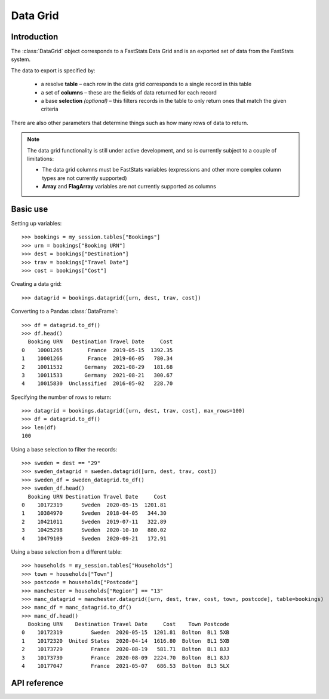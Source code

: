.. _datagrid_reference:

*************
  Data Grid
*************

.. py:currentmodule:: apteco.datagrid

Introduction
============

The :class:`DataGrid` object corresponds to a FastStats Data Grid
and is an exported set of data from the FastStats system.

The data to export is specified by:

    * a resolve **table** – each row in the data grid corresponds to
      a single record in this table
    * a set of **columns** – these are the fields of data returned for each record
    * a base **selection** *(optional)* – this filters records in the table
      to only return ones that match the given criteria

There are also other parameters that determine things such as
how many rows of data to return.

.. note::
    The data grid functionality is still under active development,
    and so is currently subject to a couple of limitations:

    * The data grid columns must be FastStats variables
      (expressions and other more complex column types are not currently supported)
    * **Array** and **FlagArray** variables are not currently supported as columns

Basic use
=========

Setting up variables::

    >>> bookings = my_session.tables["Bookings"]
    >>> urn = bookings["Booking URN"]
    >>> dest = bookings["Destination"]
    >>> trav = bookings["Travel Date"]
    >>> cost = bookings["Cost"]

Creating a data grid::

    >>> datagrid = bookings.datagrid([urn, dest, trav, cost])

Converting to a Pandas :class:`DataFrame`::

    >>> df = datagrid.to_df()
    >>> df.head()
      Booking URN   Destination Travel Date     Cost
    0    10001265        France  2019-05-15  1392.35
    1    10001266        France  2019-06-05   780.34
    2    10011532       Germany  2021-08-29   181.68
    3    10011533       Germany  2021-08-21   300.67
    4    10015830  Unclassified  2016-05-02   228.70

Specifying the number of rows to return::

    >>> datagrid = bookings.datagrid([urn, dest, trav, cost], max_rows=100)
    >>> df = datagrid.to_df()
    >>> len(df)
    100

Using a base selection to filter the records::

    >>> sweden = dest == "29"
    >>> sweden_datagrid = sweden.datagrid([urn, dest, trav, cost])
    >>> sweden_df = sweden_datagrid.to_df()
    >>> sweden_df.head()
      Booking URN Destination Travel Date     Cost
    0    10172319      Sweden  2020-05-15  1201.81
    1    10384970      Sweden  2018-04-05   344.30
    2    10421011      Sweden  2019-07-11   322.89
    3    10425298      Sweden  2020-10-10   880.02
    4    10479109      Sweden  2020-09-21   172.91

Using a base selection from a different table::

    >>> households = my_session.tables["Households"]
    >>> town = households["Town"]
    >>> postcode = households["Postcode"]
    >>> manchester = households["Region"] == "13"
    >>> manc_datagrid = manchester.datagrid([urn, dest, trav, cost, town, postcode], table=bookings)
    >>> manc_df = manc_datagrid.to_df()
    >>> manc_df.head()
      Booking URN    Destination Travel Date     Cost    Town Postcode
    0    10172319         Sweden  2020-05-15  1201.81  Bolton  BL1 5XB
    1    10172320  United States  2020-04-14  1616.80  Bolton  BL1 5XB
    2    10173729         France  2020-08-19   581.71  Bolton  BL1 8JJ
    3    10173730         France  2020-08-09  2224.70  Bolton  BL1 8JJ
    4    10177047         France  2021-05-07   686.53  Bolton  BL3 5LX

.. Data Grid-related tasks
.. =======================

API reference
=============

.. class:: DataGrid(columns, selection=None, table=None, *, session=None)

    Create a data grid.

    .. tip::
        The :meth:`datagrid` methods on tables and selections are wrappers
        around this class.
        It is recommended to prefer those over instantiating this class directly,
        as they generally provide a simpler interface.

    :param list[Variable] columns: variables to use as columns in the data grid.
        These must be from `table` or from one of its ancestor tables.
    :param Clause selection: base selection to apply to the data grid.
        The table of this selection must be `table` or a 'related' table
        – either an ancestor or descendant.
    :param Table table: resolve table of the data grid.
        Each row of the data grid will correspond to a record
        from this table.
    :param int max_rows: maximum number of records to return *(default is 1000)*.
    :param Session session: current Apteco API session.

    At least one of `selection` or `table` must be given:

        * If only `selection` is given,
          then `table` will be set to the resolve table of the selection.
        * If both are given and the resolve table of `selection`
          isn't `table`,
          then the records returned in the data grid
          are determined by mapping the selection to the required table by applying
          **ANY**/**THE** logic as necessary.
          This matches the behaviour when applying an underlying selection
          to a data grid in the FastStats application.
          The mapping described here happens in the FastStats data engine
          and does not change the `selection` on the :class:`DataGrid`.

    .. tip::
        The following two data grids are equivalent::

            >>> datagrid1 = DataGrid(
            ...     columns,
            ...     selection=manchester,
            ...     table=bookings,
            ...     session=my_session,
            ... )
            >>> datagrid2 = DataGrid(
            ...     columns,
            ...     selection=(bookings * manchester),
            ...     session=my_session,
            ... )

        They both return a data grid of *bookings* made by people
        from households in the Greater Manchester region.

    .. note::
        The raw data is fetched from the Apteco API
        when the :class:`DataGrid` object is initialised.
        It is held on the object in the :attr:`_data` attribute as a list of tuples
        but this is not considered public, and so to work with the data
        you should convert it to your desired output format.
        The only format currently supported is a Pandas :class:`DataFrame`.

    .. method:: to_df()

        Return the data as a Pandas :class:`DataFrame`.

        The :class:`DataFrame` is configured such that:

            * the *index* is a :class:`RangeIndex`
            * the *columns* (headings) are the variable descriptions
            * data is returned as its corresponding Pandas column type
              or native Python type
            * Selector variable columns contain strings of the category descriptions

        ::

            >>> pol_num = policies["Policy Number"]
            >>> premium = policies["Premium"]
            >>> cover = policies["Cover"]
            >>> dob = people["DOB"]
            >>> postcode = households["Postcode"]
            >>> policies_datagrid = policies.datagrid([pol_num, premium, cover, dob, postcode])
            >>> policies_datagrid.to_df()
                Policy Number  Premium        Cover         DOB  Postcode
            0        10001265    87.02   Individual  1975-02-09  AB10 1XL
            1        10036397   123.30   Individual  1972-11-25    B6 4TN
            2        10078565   143.20   Multi Trip  1971-10-05   B74 2QX
            3        10078566    29.23       Family  1971-10-05   B74 2QX
            4        10078567    14.65  Single Trip  1999-11-14   B74 2QX
            ..            ...      ...          ...         ...       ...
            995      11192414    17.83  Single Trip         NaT  ME15 0QB
            996      11205561    10.43   Individual  1976-01-30  MK18 7ZT
            997      11242733    33.56   Individual  1977-01-22   N16 7NJ
            998      11252163    13.57   Individual  1997-09-12   NE2 2DJ
            999      11262841    11.19   Individual  1978-08-03  NE20 9QJ

            [1000 rows x 5 columns]

        .. seealso::
            For more details on working with a Pandas DataFrame
            see the `official Pandas documentation
            <https://pandas.pydata.org/pandas-docs/stable/user_guide/index.html>`_.
